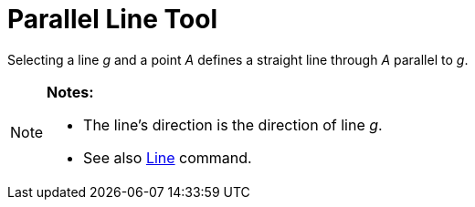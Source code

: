 = Parallel Line Tool
:page-en: tools/Parallel_Line
ifdef::env-github[:imagesdir: /en/modules/ROOT/assets/images]

Selecting a line _g_ and a point _A_ defines a straight line through _A_ parallel to _g_.

[NOTE]
====

*Notes:*

* The line’s direction is the direction of line _g_.
* See also xref:/commands/Line.adoc[Line] command.

====
